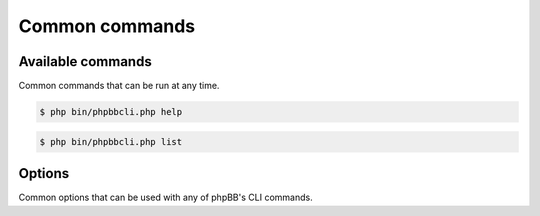 ===============
Common commands
===============

Available commands
==================

Common commands that can be run at any time.

.. code-block:: console

    $ php bin/phpbbcli.php help

.. code-block:: console

    $ php bin/phpbbcli.php list

.. csv-table::
   :header: "Command", "Usage"
   :delim: |

   help | Displays help for a command
   list | Lists commands

Options
=======

Common options that can be used with any of phpBB's CLI commands.

.. csv-table::
   :header: "Option", "Usage"
   :delim: |

   --help (-h) | Display a help message
   --quiet (-q) | Do not output any message
   --verbose (-v,-vv,-vvv) | Increase the verbosity of messages: 1 for normal output, 2 for more verbose output and 3 for debug
   --version (-V) | Display this application version
   --ansi | Force ANSI output
   --no-ansi | Disable ANSI output
   --no-interaction (-n) | Do not ask any interactive question
   --safe-mode | Run in Safe Mode (without extensions)
